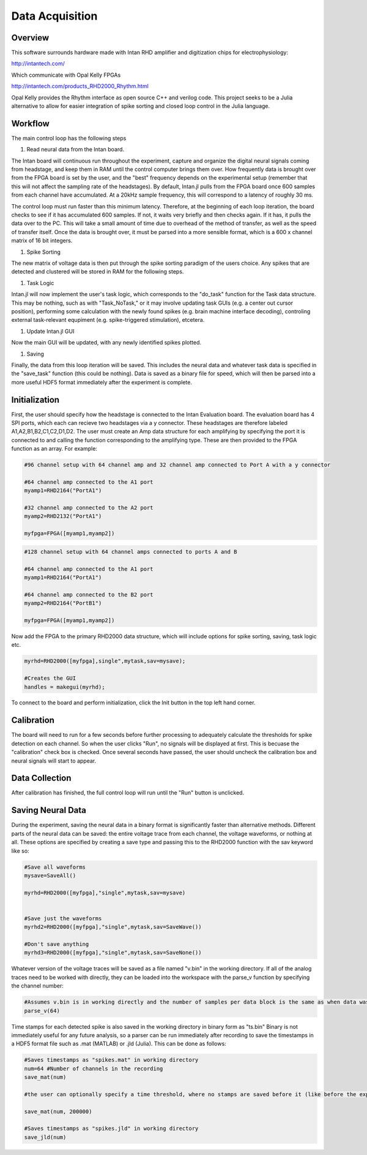 
#################
Data Acquisition
#################

**********
Overview
**********

This software surrounds hardware made with Intan RHD amplifier and digitization chips for electrophysiology:

http://intantech.com/

Which communicate with Opal Kelly FPGAs 

http://intantech.com/products_RHD2000_Rhythm.html

Opal Kelly provides the Rhythm interface as open source C++ and verilog code. This project seeks to be a Julia alternative to allow for easier integration of spike sorting and closed loop control in the Julia language. 

*********
Workflow
*********

The main control loop has the following steps

#. Read neural data from the Intan board.

The Intan board will continuous run throughout the experiment, capture and organize the digital neural signals coming from headstage, and keep them in RAM until the control computer brings them over. How frequently data is brought over from the FPGA board is set by the user, and the "best" frequency depends on the experimental setup (remember that this will not affect the sampling rate of the headstages). By default, Intan.jl pulls from the FPGA board once 600 samples from each channel have accumulated. At a 20kHz sample frequency, this will correspond to a latency of roughly 30 ms. 

The control loop must run faster than this minimum latency. Therefore, at the beginning of each loop iteration, the board checks to see if it has accumulated 600 samples. If not, it waits very briefly and then checks again. If it has, it pulls the data over to the PC. This will take a small amount of time due to overhead of the method of transfer, as well as the speed of transfer itself. Once the data is brought over, it must be parsed into a more sensible format, which is a 600 x channel matrix of 16 bit integers.

#. Spike Sorting

The new matrix of voltage data is then put through the spike sorting paradigm of the users choice. Any spikes that are detected and clustered will be stored in RAM for the following steps.

#. Task Logic

Intan.jl will now implement the user's task logic, which corresponds to the "do_task" function for the Task data structure. This may be nothing, such as with "Task_NoTask," or it may involve updating task GUIs (e.g. a center out cursor position), performing some calculation with the newly found spikes (e.g. brain machine interface decoding), controling external task-relevant equpiment (e.g. spike-triggered stimulation), etcetera.

#. Update Intan.jl GUI

Now the main GUI will be updated, with any newly identified spikes plotted.

#. Saving

Finally, the data from this loop iteration will be saved. This includes the neural data and whatever task data is specified in the "save_task" function (this could be nothing). Data is saved as a binary file for speed, which will then be parsed into a more useful HDF5 format immediately after the experiment is complete.

***************
Initialization
***************

First, the user should specify how the headstage is connected to the Intan Evaluation board. The evaluation board has 4 SPI ports, which each can recieve two headstages via a y connector. These headstages are therefore labeled A1,A2,B1,B2,C1,C2,D1,D2. The user must create an Amp data structure for each amplifying by specifying the port it is connected to and calling the function corresponding to the amplifying type. These are then provided to the FPGA function as an array. For example:

.. code-block:: julia 

	#96 channel setup with 64 channel amp and 32 channel amp connected to Port A with a y connector

	#64 channel amp connected to the A1 port
	myamp1=RHD2164("PortA1")

	#32 channel amp connected to the A2 port
	myamp2=RHD2132("PortA1")

	myfpga=FPGA([myamp1,myamp2])


.. code-block:: julia 

	#128 channel setup with 64 channel amps connected to ports A and B

	#64 channel amp connected to the A1 port
	myamp1=RHD2164("PortA1")

	#64 channel amp connected to the B2 port
	myamp2=RHD2164("PortB1")

	myfpga=FPGA([myamp1,myamp2])


Now add the FPGA to the primary RHD2000 data structure, which will include options for spike sorting, saving, task logic etc.

.. code-block:: julia 

	myrhd=RHD2000([myfpga],single",mytask,sav=mysave);

	#Creates the GUI
	handles = makegui(myrhd);

To connect to the board and perform initialization, click the Init button in the top left hand corner.

************
Calibration
************

The board will need to run for a few seconds before further processing to adequately calculate the thresholds for spike detection on each channel. So when the user clicks "Run", no signals will be displayed at first. This is becuase the "calibration" check box is checked. Once several seconds have passed, the user should uncheck the calibration box and neural signals will start to appear.

****************
Data Collection
****************

After calibration has finished, the full control loop will run until the "Run" button is unclicked.

*******************
Saving Neural Data
*******************

During the experiment, saving the neural data in a binary format is significantly faster than alternative methods. Different parts of the neural data can be saved: the entire voltage trace from each channel, the voltage waveforms, or nothing at all. These options are specified by creating a save type and passing this to the RHD2000 function with the sav keyword like so:

.. code-block:: julia 

	#Save all waveforms
	mysave=SaveAll()

	myrhd=RHD2000([myfpga],"single",mytask,sav=mysave)


	#Save just the waveforms
	myrhd2=RHD2000([myfpga],"single",mytask,sav=SaveWave())

	#Don't save anything
	myrhd3=RHD2000([myfpga],"single",mytask,sav=SaveNone())

Whatever version of the voltage traces will be saved as a file named "v.bin" in the working directory. If all of the analog traces need to be worked with directly, they can be loaded into the workspace with the parse_v function by specifying the channel number:

.. code-block:: julia

	#Assumes v.bin is in working directly and the number of samples per data block is the same as when data was collected.
	parse_v(64)

Time stamps for each detected spike is also saved in the working directory in binary form as "ts.bin"  Binary is not immediately useful for any future analysis, so a parser can be run immediately after recording to save the timestamps in a HDF5 format file such as .mat (MATLAB) or .jld (Julia). This can be done as follows:

.. code-block:: julia 
	
	#Saves timestamps as "spikes.mat" in working directory
	num=64 #Number of channels in the recording	
	save_mat(num)

	#the user can optionally specify a time threshold, where no stamps are saved before it (like before the experiment started or sorting was completed).

	save_mat(num, 200000)

	#Saves timestamps as "spikes.jld" in working directory
	save_jld(num)


